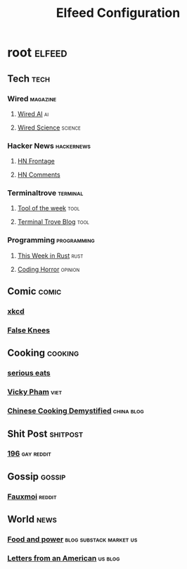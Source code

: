 #+title: Elfeed Configuration

* root :elfeed:
** Tech :tech:
*** Wired :magazine:
**** [[https://www.wired.com/feed/tag/ai/latest/rss][Wired AI]] :ai:
**** [[https://www.wired.com/feed/tag/ai/latest/rss][Wired Science]] :science:
*** Hacker News :hackernews:
**** [[https://hnrss.org/frontpage][HN Frontage]]
**** [[https://hnrss.org/bestcomments][HN Comments]]
*** Terminaltrove :terminal:
**** [[https://terminaltrove.com/totw.xml][Tool of the week]] :tool:
**** [[https://terminaltrove.com/blog.xml][Terminal Trove Blog]] :tool:
*** Programming :programming:
**** [[https://this-week-in-rust.org/rss.xml][This Week in Rust]] :rust:
**** [[https://blog.codinghorror.com/rss][Coding Horror]] :opinion:
** Comic :comic:
*** [[https://xkcd.com/rss.xml][xkcd]]
*** [[https://falseknees.com/rss.xml][False Knees]]
** Cooking :cooking:
*** [[https://www.seriouseats.com/feeds/google-news][serious eats]]
*** [[https://vickypham.com/feed/][Vicky Pham]] :viet:
*** [[https://chinesecookingdemystified.substack.com/feed][Chinese Cooking Demystified]] :china:blog:
** Shit Post :shitpost:
*** [[https://www.reddit.com/r/196/.rss][196]] :gay:reddit:
** Gossip :gossip:
*** [[https://www.reddit.com/r/Fauxmoi/.rss][Fauxmoi]] :reddit:
** World :news:
*** [[https://foodandpower.substack.com/feed][Food and power]] :blog:substack:market:us:
*** [[https://heathercoxrichardson.substack.com/feed][Letters from an American]] :us:blog:
#  LocalWords:  Terminaltrove LocalWords Elfeed
